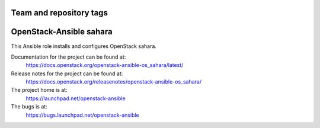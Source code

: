 ========================
Team and repository tags
========================

.. image:: https://governance.openstack.org/tc/badges/openstack-ansible-os_sahara.svg
    :target: https://governance.openstack.org/tc/reference/tags/index.html

.. Change things from this point on

========================
OpenStack-Ansible sahara
========================

This Ansible role installs and configures OpenStack sahara.

Documentation for the project can be found at:
  https://docs.openstack.org/openstack-ansible-os_sahara/latest/

Release notes for the project can be found at:
  https://docs.openstack.org/releasenotes/openstack-ansible-os_sahara/

The project home is at:
  https://launchpad.net/openstack-ansible

The bugs is at:
  https://bugs.launchpad.net/openstack-ansible

